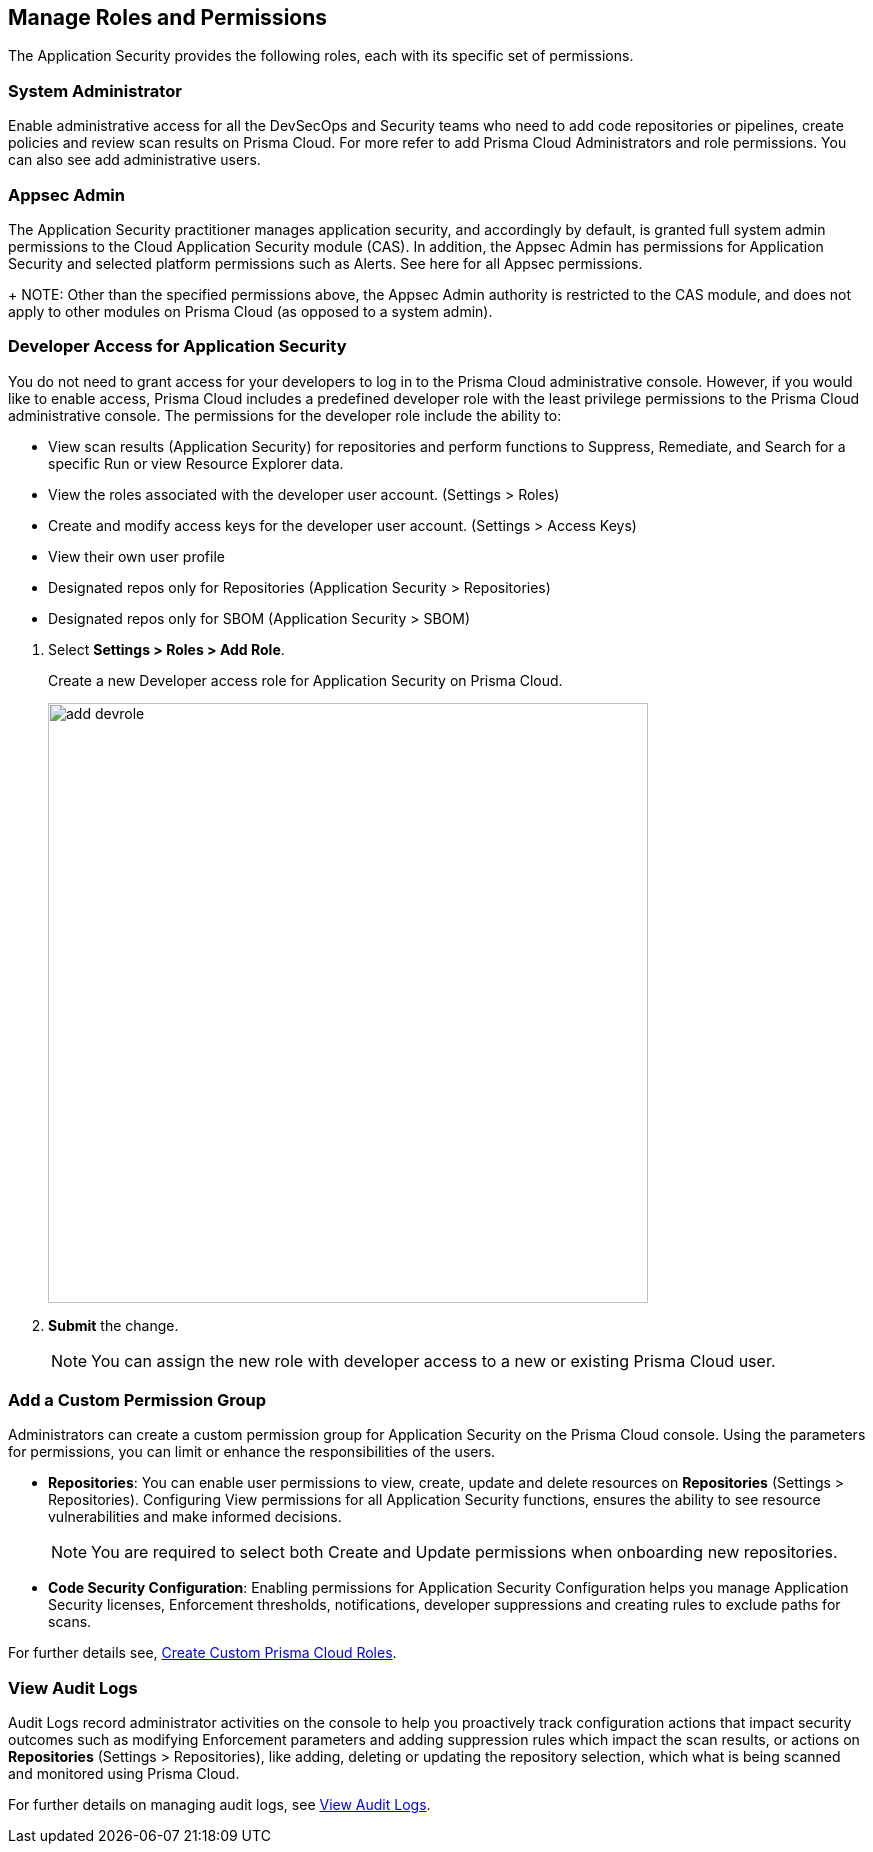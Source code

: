 == Manage Roles and Permissions

The Application Security provides the following roles, each with its specific set of permissions.

=== System Administrator

Enable administrative access for all the DevSecOps and Security teams who need to add code repositories or pipelines, create policies and review scan results on Prisma Cloud. For more refer to  add Prisma Cloud Administrators and role permissions. You can also see add administrative users.

=== Appsec Admin

The Application Security practitioner manages application security, and accordingly by default, is granted full system admin permissions to the Cloud Application Security module (CAS).  In addition, the Appsec Admin has permissions for Application Security and selected platform permissions such as Alerts. See here for all Appsec permissions.
+
NOTE: Other than the specified permissions above, the Appsec Admin authority is restricted to the CAS module, and does not apply to other modules on Prisma Cloud (as opposed to a system admin).

[.task]
=== Developer Access for Application Security

You do not need to grant access for your developers to log in to the Prisma Cloud administrative console. However, if you would like to enable access, Prisma Cloud includes a predefined developer role with the least privilege permissions to the Prisma Cloud administrative console.
The permissions for the developer role include the ability to:

* View scan results (Application Security) for repositories and perform functions to Suppress, Remediate, and Search for a specific Run or view Resource Explorer data.
* View the roles associated with the developer user account. (Settings > Roles)
* Create and modify access keys for the developer user account. (Settings > Access Keys)
* View their own user profile
* Designated repos only for Repositories (Application Security > Repositories)
* Designated repos only for SBOM (Application Security > SBOM)

[.procedure]

. Select *Settings > Roles > Add Role*.
+
Create a new Developer access role for Application Security on Prisma Cloud.
+
image::add_devrole.png[width=600]

. *Submit* the change.
+
NOTE: You can assign the new role with developer access to a new or existing Prisma Cloud user.

=== Add a Custom Permission Group

Administrators can create a custom permission group for Application Security on the Prisma Cloud console. Using the parameters for permissions, you can limit or enhance the responsibilities of the users.

* *Repositories*: You can enable user permissions to view, create, update and delete resources on *Repositories* (Settings > Repositories). Configuring View permissions for all Application Security functions, ensures the ability to see resource vulnerabilities and make informed decisions.
+
NOTE: You are required to select both Create and Update permissions when onboarding new repositories.

* *Code Security Configuration*: Enabling permissions for Application Security Configuration helps you manage Application Security licenses, Enforcement thresholds, notifications, developer suppressions and creating rules to exclude paths for scans.

For further details see, https://docs.paloaltonetworks.com/prisma/prisma-cloud/prisma-cloud-admin/manage-prisma-cloud-administrators/create-custom-prisma-cloud-roles[Create Custom Prisma Cloud Roles].


=== View Audit Logs

Audit Logs record administrator activities on the console to help you proactively track configuration actions that impact security outcomes such as modifying Enforcement parameters and adding suppression rules which impact the scan results, or actions on *Repositories* (Settings > Repositories), like adding, deleting or updating the repository selection, which what is being scanned and monitored using Prisma Cloud.

For further details on managing audit logs, see https://docs.paloaltonetworks.com/prisma/prisma-cloud/prisma-cloud-admin/manage-prisma-cloud-administrators/view-audit-logs[View Audit Logs].




